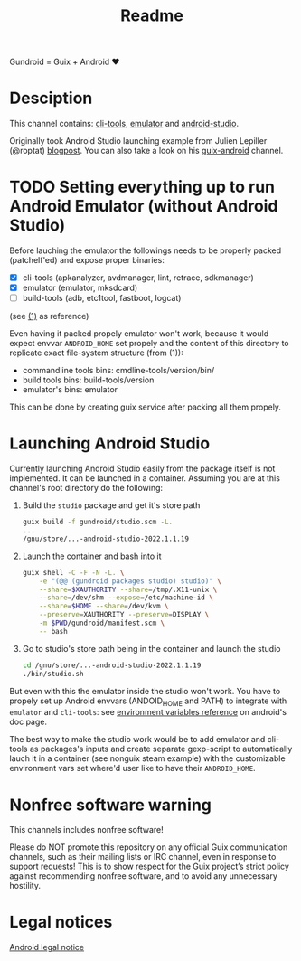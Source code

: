 #+title: Readme

Gundroid = Guix + Android ♥
* Desciption
This channel contains: [[https://developer.android.com/studio/command-line][cli-tools]], [[https://developer.android.com/studio/run/emulator][emulator]] and [[https://developer.android.com/studio][android-studio]].

Originally took Android Studio launching example from Julien Lepiller (@roptat) [[https://lepiller.eu/en/running-android-studio-on-guix.html][blogpost]]. You can also take a look on his [[https://framagit.org/tyreunom/guix-android][guix-android]] channel.
* TODO Setting everything up to run Android Emulator (without Android Studio)
Before lauching the emulator the followings needs to be properly packed (patchelf'ed) and expose proper binaries:
- [X] cli-tools (apkanalyzer, avdmanager, lint, retrace, sdkmanager)
- [X] emulator (emulator, mksdcard)
- [ ] build-tools (adb, etc1tool, fastboot, logcat)

(see [[https://developer.android.com/studio/command-line][(1)]] as reference)

Even having it packed propely emulator won't work, because it would expect envvar ~ANDROID_HOME~ set propely and the content of this directory to replicate exact file-system structure (from (1)):
- commandline tools bins: cmdline-tools/version/bin/
- build tools bins: build-tools/version
- emulator's bins: emulator

This can be done by creating guix service after packing all them propely.
* Launching Android Studio
Currently launching Android Studio easily from the package itself is not implemented. It can be launched in a container. Assuming you are at this channel's root directory do the following:

1. Build the ~studio~ package and get it's store path
    #+begin_src sh
    guix build -f gundroid/studio.scm -L.
    ...
    /gnu/store/...-android-studio-2022.1.1.19
    #+end_src

2. Launch the container and bash into it
    #+begin_src sh
    guix shell -C -F -N -L. \
        -e "(@@ (gundroid packages studio) studio)" \
        --share=$XAUTHORITY --share=/tmp/.X11-unix \
        --share=/dev/shm --expose=/etc/machine-id \
        --share=$HOME --share=/dev/kvm \
        --preserve=XAUTHORITY --preserve=DISPLAY \
        -m $PWD/gundroid/manifest.scm \
        -- bash
    #+end_src

3. Go to studio's store path being in the container and launch the studio
   #+begin_src sh
   cd /gnu/store/...-android-studio-2022.1.1.19
   ./bin/studio.sh
   #+end_src

But even with this the emulator inside the studio won't work. You have to propely set up Android envvars (ANDOID_HOME and PATH) to integrate with ~emulator~ and ~cli-tools~: see [[https://developer.android.com/studio/command-line/variables][environment variables reference]] on android's doc page.

The best way to make the studio work would be to add emulator and cli-tools as packages's inputs and create separate gexp-script to automatically lauch it in a container (see nonguix steam example) with the customizable environment vars set where'd user like to have their ~ANDROID_HOME~.
* Nonfree software warning
This channels includes nonfree software!

Please do NOT promote this repository on any official Guix communication channels, such as their mailing lists or IRC channel, even in response to support requests! This is to show respect for the Guix project’s strict policy against recommending nonfree software, and to avoid any unnecessary hostility.

* Legal notices
[[https://developer.android.com/legal][Android legal notice]]
